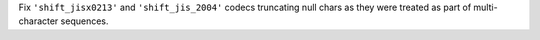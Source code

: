 Fix ``'shift_jisx0213'`` and ``'shift_jis_2004'`` codecs truncating null chars
as they were treated as part of multi-character sequences.
